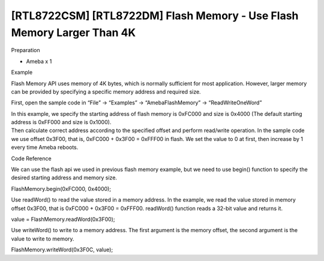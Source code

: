 [RTL8722CSM] [RTL8722DM] Flash Memory - Use Flash Memory Larger Than 4K
========================================================================
Preparation

-  Ameba x 1

Example

Flash Memory API uses memory of 4K bytes, which is normally sufficient
for most application. However, larger memory can be provided by
specifying a specific memory address and required size.

First, open the sample code in “File” -> “Examples” ->
“AmebaFlashMemory” -> “ReadWriteOneWord”

| In this example, we specify the starting address of flash memory is
  0xFC000 and size is 0x4000 (The default starting address is 0xFF000
  and size is 0x1000).
| Then calculate correct address according to the specified offset and
  perform read/write operation. In the sample code we use offset 0x3F00,
  that is, 0xFC000 + 0x3F00 = 0xFFF00 in flash. We set the value to 0 at
  first, then increase by 1 every time Ameba reboots.

.. image:: ../media/[RTL8722CSM]_[RTL8722DM]_Flash_Memory_Use_Flash_Memory_Larger_Than_4K/image1.png
   :alt: 1
   :width: 677
   :height: 591
   :scale: 100 %

Code Reference

We can use the flash api we used in previous flash memory example, but
we need to use begin() function to specify the desired starting address
and memory size.

FlashMemory.begin(0xFC000, 0x4000);

Use readWord() to read the value stored in a memory address. In the
example, we read the value stored in memory offset 0x3F00, that is
0xFC000 + 0x3F00 = 0xFFF00. readWord() function reads a 32-bit value and
returns it.

value = FlashMemory.readWord(0x3F00);

Use writeWord() to write to a memory address. The first argument is the
memory offset, the second argument is the value to write to memory.

FlashMemory.writeWord(0x3F0C, value);
